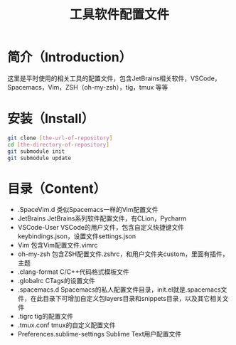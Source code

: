 #+TITLE:工具软件配置文件
#+SETUP:indent
* 简介（Introduction）
  这里是平时使用的相关工具的配置文件，包含JetBrains相关软件，VSCode，Spacemacs，Vim，ZSH（oh-my-zsh），tig，tmux 等等
  
* 安装（Install）
  #+BEGIN_SRC sh
  git clone [the-url-of-repository]
  cd [the-directory-of-repository]
  git submodule init
  git submodule update
  #+END_SRC
  
* 目录（Content）
  - .SpaceVim.d 类似Spacemacs一样的Vim配置文件
  - JetBrains JetBrains系列软件配置文件，有CLion，Pycharm
  - VSCode-User VSCode的用户文件，包含自定义快捷键文件keybindings.json，设置文件settings.json
  - Vim 包含Vim配置文件.vimrc
  - oh-my-zsh 包含ZSH配置文件.zshrc，和用户文件夹custom，里面有插件，主题
  - .clang-format C/C++代码格式模板文件
  - .globalrc CTags的设置文件
  - .spacemacs.d Spacemacs的私人配置文件目录，init.el就是.spacemacs文件，在此目录下可增加自定义包layers目录和snippets目录，以及其它相关文件
  - .tigrc tig的配置文件
  - .tmux.conf tmux的自定义配置文件
  - Preferences.sublime-settings Sublime Text用户配置文件
